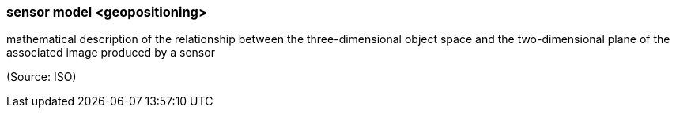 === sensor model <geopositioning>

mathematical description of the relationship between the three-dimensional object space and the two-dimensional plane of the associated image produced by a sensor

(Source: ISO)

